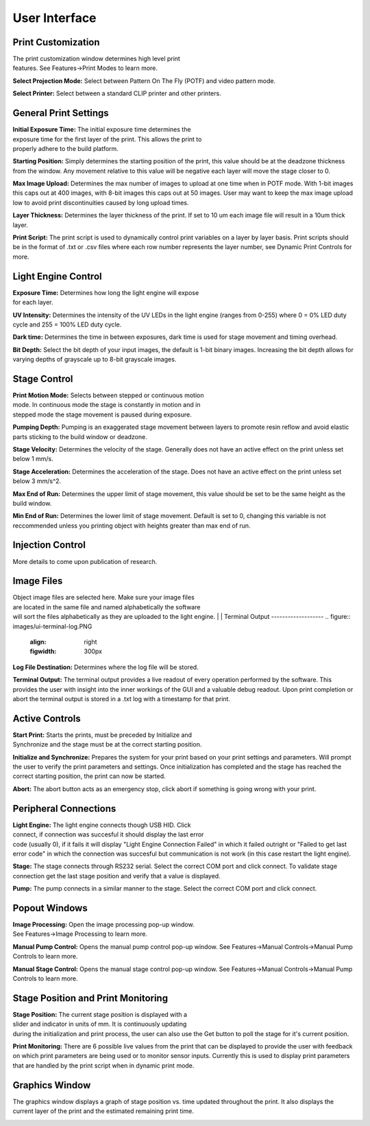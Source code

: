 ==============
User Interface
==============
.. image:: images/mainwindow.PNG
    :width: 1600px

Print Customization
---------------------------

.. figure:: images/ui-print-select.png
    :align: right
    :figwidth: 300px

The print customization window determines high level print features. See
Features->Print Modes to learn more.

**Select Projection Mode:**
Select between Pattern On The Fly (POTF) and video pattern mode.

**Select Printer:**
Select between a standard CLIP printer and other printers.

General Print Settings
---------------------------

.. figure:: images/ui-general-print-settings.PNG
    :align: right
    :figwidth: 300px
	
**Initial Exposure Time:**
The initial exposure time determines the exposure time for the first layer
of the print. This allows the print to properly adhere to the build platform.

**Starting Position:**
Simply determines the starting position of the print, this value should be at the
deadzone thickness from the window. Any movement relative to this value will be negative
each layer will move the stage closer to 0.

**Max Image Upload:**
Determines the max number of images to upload at one time when in POTF
mode. With 1-bit images this caps out at 400 images, with 8-bit images
this caps out at 50 images. User may want to keep the max image upload low
to avoid print discontinuities caused by long upload times.

**Layer Thickness:**
Determines the layer thickness of the print. If set to 10 um each image file will result
in a 10um thick layer.

**Print Script:**
The print script is used to dynamically control print variables on a layer by layer basis. Print scripts should be in the format of
.txt or .csv files where each row number represents the layer number, see Dynamic Print Controls for more.


Light Engine Control
---------------------------

.. figure:: images/ui-light-engine-control.PNG
    :align: right
    :figwidth: 300px

**Exposure Time:**
Determines how long the light engine will expose for each layer.

**UV Intensity:**
Determines the intensity of the UV LEDs in the light engine (ranges from 0-255) 
where 0 = 0% LED duty cycle and 255 = 100% LED duty cycle.

**Dark time:**
Determines the time in between exposures, dark time is used for stage movement and timing overhead.

**Bit Depth:**
Select the bit depth of your input images, the default is 1-bit
binary images. Increasing the bit depth allows for varying depths of
grayscale up to 8-bit grayscale images.

Stage Control
---------------------------
.. figure:: images/ui-stage-control.png
    :align: right
    :figwidth: 300px
	
**Print Motion Mode:**
Selects between stepped or continuous motion mode. In continuous mode the stage is
constantly in motion and in stepped mode the stage movement is paused during exposure.

**Pumping Depth:**
Pumping is an exaggerated stage movement between layers to promote resin reflow and 
avoid elastic parts sticking to the build window or deadzone.

**Stage Velocity:**
Determines the velocity of the stage. Generally does not have an active effect on the print unless set below 1 mm/s.

**Stage Acceleration:** 
Determines the acceleration of the stage. Does not have an active effect on the print unless set below 3 mm/s^2.

**Max End of Run:**
Determines the upper limit of stage movement, this value should be set to be the same height as the build window.

**Min End of Run:**
Determines the lower limit of stage movement. Default is set to 0, changing this variable is not reccommended 
unless you printing object with heights greater than max end of run.

Injection Control
---------------------------
More details to come upon publication of research.

Image Files
------------------------
.. figure:: images/ui-image-files.PNG
    :align: right
    :figwidth: 300px
	
Object image files are selected here. Make sure your image files are located in the same file and named alphabetically
the software will sort the files alphabetically as they are uploaded to the light engine.
|
|
Terminal Output
-------------------
.. figure:: images/ui-terminal-log.PNG
    :align: right
    :figwidth: 300px

**Log File Destination:**
Determines where the log file will be stored.

**Terminal Output:**
The terminal output provides a live readout of every operation performed by the software. This provides the user with insight
into the inner workings of the GUI and a valuable debug readout. Upon print completion or abort the terminal output is stored in a .txt
log with a timestamp for that print.

Active Controls
---------------------------
.. figure:: images/ui-active-control.png
    :align: right
    :figwidth: 300px

**Start Print:**
Starts the prints, must be preceded by Initialize and Synchronize and the stage must be at the correct starting position.

**Initialize and Synchronize:**
Prepares the system for your print based on your print settings and parameters. Will prompt the user to verify the print parameters
and settings. Once initialization has completed and the stage has reached the correct starting position, the print can now be started.

**Abort:**
The abort button acts as an emergency stop, click abort if something is going wrong with your print.

Peripheral Connections
---------------------------
.. figure:: images/ui-peripheral-connections.PNG
    :align: right
    :figwidth: 300px

**Light Engine:**
The light engine connects though USB HID. Click connect, if connection was succesful it should display the last error code
(usually 0), if it fails it will display "Light Engine Connection Failed" in which it failed outright or "Failed to get last error code"
in which the connection was succesful but communication is not work (in this case restart the light engine).

**Stage:**
The stage connects through RS232 serial. Select the correct COM port and click connect. To validate stage connection get the last stage position
and verify that a value is displayed.

**Pump:**
The pump connects in a similar manner to the stage. Select the correct COM port and click connect.

Popout Windows
---------------------------
.. figure:: images/ui-popout-windows.png
    :align: right
    :figwidth: 300px

**Image Processing:**
Open the image processing pop-up window. See Features->Image Processing to learn more.

**Manual Pump Control:**
Opens the manual pump control pop-up window. See Features->Manual Controls->Manual Pump Controls to learn more.

**Manual Stage Control:**
Opens the manual stage control pop-up window. See Features->Manual Controls->Manual Pump Controls to learn more.

Stage Position and Print Monitoring
------------------------------------
.. figure:: images/ui-stage-position-monitoring.png
    :align: right
    :figwidth: 300px

**Stage Position:**
The current stage position is displayed with a slider and indicator in units of mm.
It is continuously updating during the initialization and print process, the user can also
use the Get button to poll the stage for it's current position. 

**Print Monitoring:**
There are 6 possible live values from the print that can be displayed to provide the user with feedback
on which print parameters are being used or to monitor sensor inputs. Currently this is used to display
print parameters that are handled by the print script when in dynamic print mode.

Graphics Window
-----------------
The graphics window displays a graph of stage position vs. time updated throughout the print. 
It also displays the current layer of the print and the estimated remaining print time. 

.. image:: images/ui-graphics-window.png